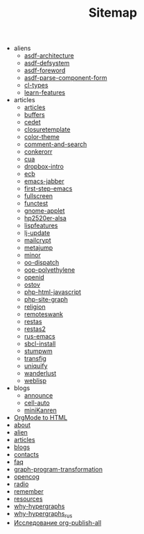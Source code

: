 #+TITLE: Sitemap

   + aliens
     + [[file:aliens/asdf-architecture.org][asdf-architecture]]
     + [[file:aliens/asdf-defsystem.org][asdf-defsystem]]
     + [[file:aliens/asdf-foreword.org][asdf-foreword]]
     + [[file:aliens/asdf-parse-component-form.org][asdf-parse-component-form]]
     + [[file:aliens/cl-types.org][cl-types]]
     + [[file:aliens/learn-features.org][learn-features]]
   + articles
     + [[file:articles/articles.org][articles]]
     + [[file:articles/buffers.org][buffers]]
     + [[file:articles/cedet.org][cedet]]
     + [[file:articles/closuretemplate.org][closuretemplate]]
     + [[file:articles/color-theme.org][color-theme]]
     + [[file:articles/comment-and-search.org][comment-and-search]]
     + [[file:articles/conkerorr.org][conkerorr]]
     + [[file:articles/cua.org][cua]]
     + [[file:articles/dropbox-intro.org][dropbox-intro]]
     + [[file:articles/ecb.org][ecb]]
     + [[file:articles/emacs-jabber.org][emacs-jabber]]
     + [[file:articles/first-step-emacs.org][first-step-emacs]]
     + [[file:articles/fullscreen.org][fullscreen]]
     + [[file:articles/functest.org][functest]]
     + [[file:articles/gnome-applet.org][gnome-applet]]
     + [[file:articles/hp2520er-alsa.org][hp2520er-alsa]]
     + [[file:articles/lispfeatures.org][lispfeatures]]
     + [[file:articles/lj-update.org][lj-update]]
     + [[file:articles/mailcrypt.org][mailcrypt]]
     + [[file:articles/metajump.org][metajump]]
     + [[file:articles/minor.org][minor]]
     + [[file:articles/oo-dispatch.org][oo-dispatch]]
     + [[file:articles/oop-polyethylene.org][oop-polyethylene]]
     + [[file:articles/openid.org][openid]]
     + [[file:articles/ostov.org][ostov]]
     + [[file:articles/php-html-javascript.org][php-html-javascript]]
     + [[file:articles/php-site-graph.org][php-site-graph]]
     + [[file:articles/religion.org][religion]]
     + [[file:articles/remoteswank.org][remoteswank]]
     + [[file:articles/restas.org][restas]]
     + [[file:articles/restas2.org][restas2]]
     + [[file:articles/rus-emacs.org][rus-emacs]]
     + [[file:articles/sbcl-install.org][sbcl-install]]
     + [[file:articles/stumpwm.org][stumpwm]]
     + [[file:articles/transfig.org][transfig]]
     + [[file:articles/uniquify.org][uniquify]]
     + [[file:articles/wanderlust.org][wanderlust]]
     + [[file:articles/weblisp.org][weblisp]]
   + blogs
     + [[file:blogs/announce.org][announce]]
     + [[file:blogs/cell-auto.org][cell-auto]]
     + [[file:blogs/miniKanren.org][miniKanren]]
   + [[file:index.org][OrgMode to HTML]]
   + [[file:about.org][about]]
   + [[file:alien.org][alien]]
   + [[file:articles.org][articles]]
   + [[file:blogs.org][blogs]]
   + [[file:contacts.org][contacts]]
   + [[file:faq.org][faq]]
   + [[file:graph-program-transformation.org][graph-program-transformation]]
   + [[file:opencog.org][opencog]]
   + [[file:radio.org][radio]]
   + [[file:remember.org][remember]]
   + [[file:resources.org][resources]]
   + [[file:why-hypergraphs.org][why-hypergraphs]]
   + [[file:why-hypergraphs_rus.org][why-hypergraphs_rus]]
   + [[file:investigation.org][Исследование org-publish-all]]
